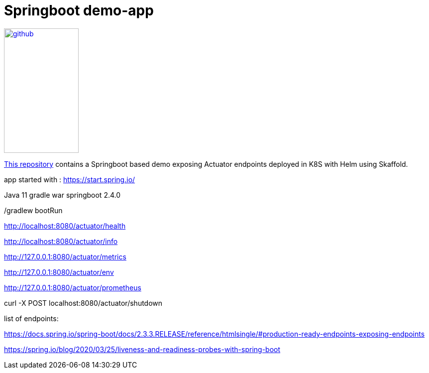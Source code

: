= Springboot demo-app

:description: This repository contains a Springboot based demo exposing Actuator endpoints deployed in K8S with Helm using Skaffold.
:keywords: docker, kubernetes, grafana,  prometheus
:sectanchors:
:url-repo: https://github.com/camptocamp/demo-app-springboot-gradle.git

image::github.svg[link="{url-repo}",150,250]

{url-repo}[This repository] contains a Springboot based demo exposing Actuator endpoints deployed in K8S with Helm using Skaffold.







app started with : https://start.spring.io/

Java 11
gradle
war
springboot 2.4.0

./gradlew bootRun

http://localhost:8080/actuator/health

http://localhost:8080/actuator/info

http://127.0.0.1:8080/actuator/metrics

http://127.0.0.1:8080/actuator/env

http://127.0.0.1:8080/actuator/prometheus

curl -X POST localhost:8080/actuator/shutdown

list of endpoints: 

https://docs.spring.io/spring-boot/docs/2.3.3.RELEASE/reference/htmlsingle/#production-ready-endpoints-exposing-endpoints

https://spring.io/blog/2020/03/25/liveness-and-readiness-probes-with-spring-boot